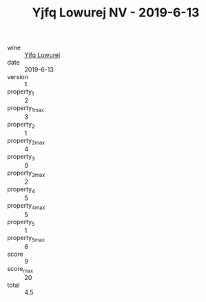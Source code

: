 :PROPERTIES:
:ID:                     01ef9314-dc16-4f06-a799-791236e39915
:END:
#+TITLE: Yjfq Lowurej NV - 2019-6-13

- wine :: [[id:ad1e2a14-aa99-46ac-b48f-f2a7c8887d61][Yjfq Lowurej]]
- date :: 2019-6-13
- version :: 1
- property_1 :: 2
- property_1_max :: 3
- property_2 :: 1
- property_2_max :: 4
- property_3 :: 0
- property_3_max :: 2
- property_4 :: 5
- property_4_max :: 5
- property_5 :: 1
- property_5_max :: 6
- score :: 9
- score_max :: 20
- total :: 4.5



